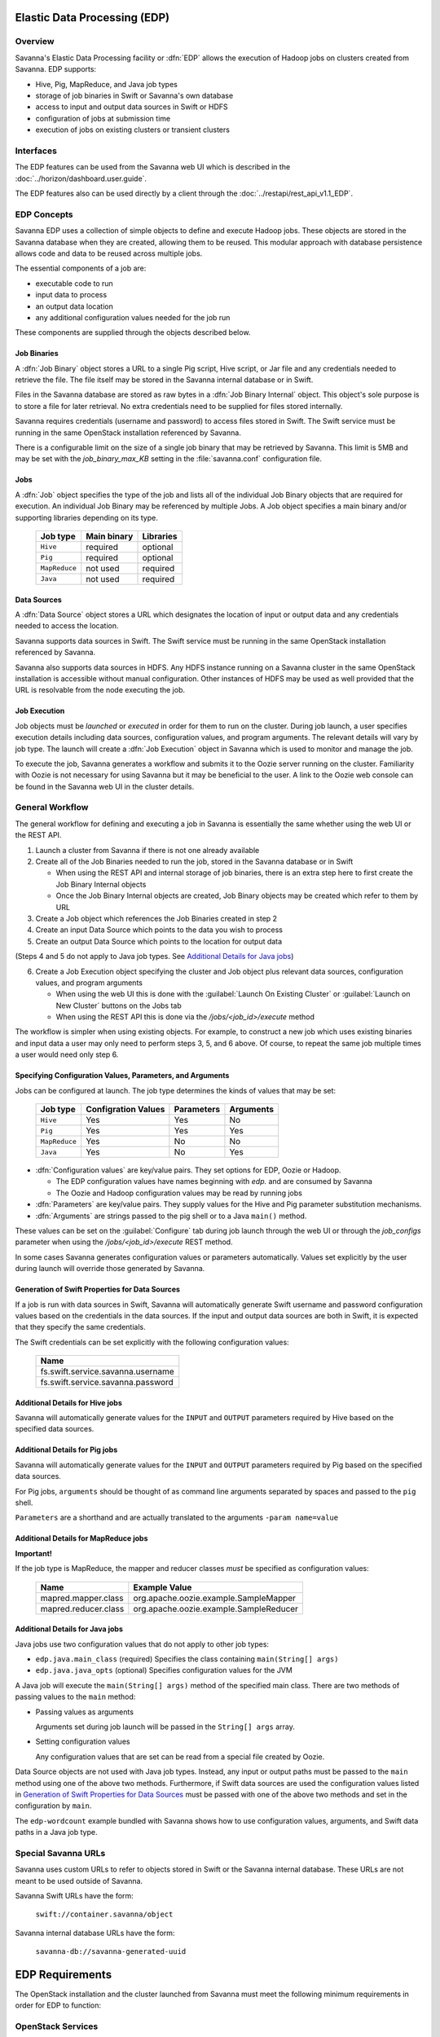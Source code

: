 Elastic Data Processing (EDP)
=============================

Overview
--------

Savanna's Elastic Data Processing facility or :dfn:`EDP` allows the execution of Hadoop jobs on clusters created from Savanna. EDP supports:

* Hive, Pig, MapReduce, and Java job types
* storage of job binaries in Swift or Savanna's own database
* access to input and output data sources in Swift or HDFS
* configuration of jobs at submission time
* execution of jobs on existing clusters or transient clusters

Interfaces
----------

The EDP features can be used from the Savanna web UI which is described in the :doc:`../horizon/dashboard.user.guide`.

The EDP features also can be used directly by a client through the :doc:`../restapi/rest_api_v1.1_EDP`.

EDP Concepts
------------

Savanna EDP uses a collection of simple objects to define and execute Hadoop jobs. These objects are stored in the Savanna database when they
are created, allowing them to be reused.  This modular approach with database persistence allows code and data to be reused across multiple jobs.

The essential components of a job are:

* executable code to run
* input data to process
* an output data location
* any additional configuration values needed for the job run

These components are supplied through the objects described below.

Job Binaries
++++++++++++

A :dfn:`Job Binary` object stores a URL to a single Pig script, Hive script, or Jar file and any credentials needed to retrieve the file.  The file itself may be stored in the Savanna internal database or in Swift.

Files in the Savanna database are stored as raw bytes in a :dfn:`Job Binary Internal` object.  This object's sole purpose is to store a file for later retrieval.  No extra credentials need to be supplied for files stored internally.

Savanna requires credentials (username and password) to access files stored in Swift. The Swift service must be running in the same OpenStack installation referenced by Savanna.

There is a configurable limit on the size of a single job binary that may be retrieved by Savanna.  This limit is 5MB and may be set with the *job_binary_max_KB* setting in the :file:`savanna.conf` configuration file.

Jobs
++++

A :dfn:`Job` object specifies the type of the job and lists all of the individual Job Binary objects that are required for execution. An individual Job Binary may be referenced by multiple Jobs.  A Job object specifies a main binary and/or supporting libraries depending on its type.

      +----------------+-------------+-----------+
      | Job type       | Main binary | Libraries |
      +================+=============+===========+
      | ``Hive``       | required    | optional  |
      +----------------+-------------+-----------+
      | ``Pig``        | required    | optional  |
      +----------------+-------------+-----------+
      | ``MapReduce``  | not used    | required  |
      +----------------+-------------+-----------+
      | ``Java``       | not used    | required  |
      +----------------+-------------+-----------+


Data Sources
++++++++++++

A :dfn:`Data Source` object stores a URL which designates the location of input or output data and any credentials needed to access the location.

Savanna supports data sources in Swift. The Swift service must be running in the same OpenStack installation referenced by Savanna.

Savanna also supports data sources in HDFS. Any HDFS instance running on a Savanna cluster in the same OpenStack installation is accessible without manual configuration. Other instances of HDFS may be used as well provided that the URL is resolvable from the node executing the job.

Job Execution
+++++++++++++

Job objects must be *launched* or *executed* in order for them to run on the cluster. During job launch, a user specifies execution details including data sources, configuration values, and program arguments. The relevant details will vary by job type. The launch will create a :dfn:`Job Execution` object in Savanna which is used to monitor and manage the job.

To execute the job, Savanna generates a workflow and submits it to the Oozie server running on the cluster. Familiarity with Oozie is not necessary for using Savanna but it may be beneficial to the user.  A link to the Oozie web console can be found in the Savanna web UI in the cluster details.

.. _edp_workflow:

General Workflow
----------------

The general workflow for defining and executing a job in Savanna is essentially the same whether using the web UI or the REST API.

1. Launch a cluster from Savanna if there is not one already available
2. Create all of the Job Binaries needed to run the job, stored in the Savanna database or in Swift

   + When using the REST API and internal storage of job binaries, there is an extra step here to first create the Job Binary Internal objects
   + Once the Job Binary Internal objects are created, Job Binary objects may be created which refer to them by URL

3. Create a Job object which references the Job Binaries created in step 2
4. Create an input Data Source which points to the data you wish to process
5. Create an output Data Source which points to the location for output data

(Steps 4 and 5 do not apply to Java job types. See `Additional Details for Java jobs`_)

6. Create a Job Execution object specifying the cluster and Job object plus relevant data sources, configuration values, and program arguments

   + When using the web UI this is done with the :guilabel:`Launch On Existing Cluster` or :guilabel:`Launch on New Cluster` buttons on the Jobs tab
   + When using the REST API this is done via the */jobs/<job_id>/execute* method

The workflow is simpler when using existing objects.  For example, to construct a new job which uses existing binaries and input data a user may only need to perform steps 3, 5, and 6 above.  Of course, to repeat the same job multiple times a user would need only step 6.

Specifying Configuration Values, Parameters, and Arguments
++++++++++++++++++++++++++++++++++++++++++++++++++++++++++++++++++++++

Jobs can be configured at launch. The job type determines the kinds of values that may be set:

      +----------------+--------------+------------+-----------+
      | Job type       | Configration | Parameters | Arguments |
      |                | Values       |            |           |
      +================+==============+============+===========+
      | ``Hive``       | Yes          | Yes        | No        |
      +----------------+--------------+------------+-----------+
      | ``Pig``        | Yes          | Yes        | Yes       |
      +----------------+--------------+------------+-----------+
      | ``MapReduce``  | Yes          | No         | No        |
      +----------------+--------------+------------+-----------+
      | ``Java``       | Yes          | No         | Yes       |
      +----------------+--------------+------------+-----------+

* :dfn:`Configuration values` are key/value pairs. They set options for EDP, Oozie or Hadoop.

  + The EDP configuration values have names beginning with *edp.* and are consumed by Savanna
  + The Oozie and Hadoop configuration values may be read by running jobs

* :dfn:`Parameters` are key/value pairs. They supply values for the Hive and Pig parameter substitution mechanisms.
* :dfn:`Arguments` are strings passed to the pig shell or to a Java ``main()`` method.

These values can be set on the :guilabel:`Configure` tab during job launch through the web UI or through the *job_configs* parameter when using the  */jobs/<job_id>/execute* REST method.

In some cases Savanna generates configuration values or parameters automatically. Values set explicitly by the user during launch will override those generated by Savanna.

Generation of Swift Properties for Data Sources
+++++++++++++++++++++++++++++++++++++++++++++++

If a job is run with data sources in Swift, Savanna will automatically generate Swift username and password configuration values based on the credentials in the data sources.  If the input and output data sources are both in Swift, it is expected that they specify the same credentials.

The Swift credentials can be set explicitly with the following configuration values:

      +------------------------------------+
      | Name                               |
      +====================================+
      | fs.swift.service.savanna.username  |
      +------------------------------------+
      | fs.swift.service.savanna.password  |
      +------------------------------------+

Additional Details for Hive jobs
++++++++++++++++++++++++++++++++

Savanna will automatically generate values for the ``INPUT`` and ``OUTPUT`` parameters required by Hive based on the specified data sources.

Additional Details for Pig jobs
+++++++++++++++++++++++++++++++

Savanna will automatically generate values for the ``INPUT`` and ``OUTPUT`` parameters required by Pig based on the specified data sources.

For Pig jobs, ``arguments`` should be thought of as command line arguments separated by spaces and passed to the ``pig`` shell.

``Parameters`` are a shorthand and are actually translated to the arguments ``-param name=value``

Additional Details for MapReduce jobs
+++++++++++++++++++++++++++++++++++++

**Important!**

If the job type is MapReduce, the mapper and reducer classes *must* be specified as configuration values:

      +-------------------------+-----------------------------------------+
      | Name                    | Example Value                           |
      +=========================+=========================================+
      | mapred.mapper.class     | org.apache.oozie.example.SampleMapper   |
      +-------------------------+-----------------------------------------+
      | mapred.reducer.class    | org.apache.oozie.example.SampleReducer  |
      +-------------------------+-----------------------------------------+


Additional Details for Java jobs
++++++++++++++++++++++++++++++++

Java jobs use two configuration values that do not apply to other job types:

* ``edp.java.main_class`` (required) Specifies the class containing ``main(String[] args)``

* ``edp.java.java_opts`` (optional) Specifies configuration values for the JVM

A Java job will execute the ``main(String[] args)`` method of the specified main class.  There are two methods of passing
values to the ``main`` method:

* Passing values as arguments

  Arguments set during job launch will be passed in the ``String[] args`` array.

* Setting configuration values

  Any configuration values that are set can be read from a special file created by Oozie.

Data Source objects are not used with Java job types. Instead, any input or output paths must be passed to the ``main`` method
using one of the above two methods. Furthermore, if Swift data sources are used the configuration values listed in `Generation of Swift Properties for Data Sources`_  must be passed with one of the above two methods and set in the configuration by ``main``.

The ``edp-wordcount`` example bundled with Savanna shows how to use configuration values, arguments, and Swift data paths in a Java job type.


Special Savanna URLs
--------------------

Savanna uses custom URLs to refer to objects stored in Swift or the Savanna internal database.  These URLs are not meant to be used
outside of Savanna.

Savanna Swift URLs have the form:

  ``swift://container.savanna/object``

Savanna internal database URLs have the form:

  ``savanna-db://savanna-generated-uuid``


EDP Requirements
================

The OpenStack installation and the cluster launched from Savanna must meet the following minimum requirements in order for EDP to function:

OpenStack Services
------------------

When a job is executed, binaries are first uploaded to a job tracker and then moved from the job tracker's local filesystem to HDFS. Therefore, there must be an instance of HDFS available to the nodes in the Savanna cluster.

If the Swift service *is not* running in the OpenStack installation

  + Job binaries may only be stored in the Savanna internal database
  + Data sources require a long-running HDFS

If the Swift service *is* running in the OpenStack installation

  + Job binaries may be stored in Swift or the Savanna internal database
  + Data sources may be in Swift or a long-running HDFS


Cluster Processes
-----------------

At a minimum the Savanna cluster must run a single instance of these processes to support EDP:

* jobtracker
* namenode
* oozie
* tasktracker
* datanode

Note, a typical cluster may have more than a single instance of the tasktracker and datanode processes.

EDP Technical Considerations
============================

There are a several things in EDP which require attention in order
to work properly. They are listed on this page.

Transient Clusters
------------------

EDP allows running jobs on transient clusters. In this case the cluster is created
specifically for the job and is shut down automatically once the job is
finished.

Two config parameters control the behaviour of periodic clusters:

 * periodic_enable - if set to 'False', Savanna will do nothing to a transient
   cluster once the job it was created for is completed. If it is set to
   'True', then the behaviour depends on the value of the next parameter.
 * use_identity_api_v3 - set it to 'False' if your OpenStack installation
   does not provide Keystone API v3. In that case Savanna will not terminate
   unneeded clusters. Instead it will set their state to 'AwaitingTermination'
   meaning that they could be manually deleted by a user. If the parameter is
   set to 'True', Savanna will itself terminate the cluster. The limitation is
   caused by lack of 'trusts' feature in Keystone API older than v3.

If both parameters are set to 'True', Savanna works with transient clusters in
the following manner:

 1. When a user requests for a job to be executed on a transient cluster,
    Savanna creates such a cluster.
 2. Savanna drops the user's credentials once the cluster is created but
    prior to that it creates a trust allowing it to operate with the
    cluster instances in the future without user credentials.
 3. Once a cluster is not needed, Savanna terminates its instances using the
    stored trust. Savanna drops the trust after that.
